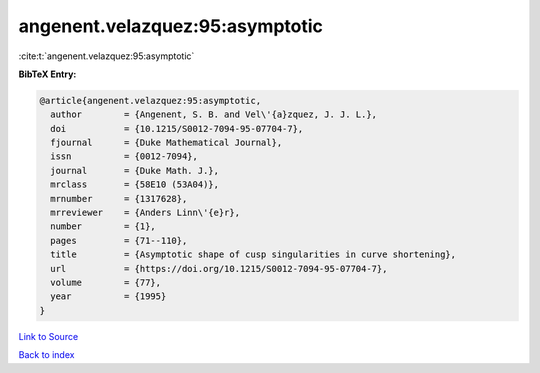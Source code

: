 angenent.velazquez:95:asymptotic
================================

:cite:t:`angenent.velazquez:95:asymptotic`

**BibTeX Entry:**

.. code-block:: bibtex

   @article{angenent.velazquez:95:asymptotic,
     author        = {Angenent, S. B. and Vel\'{a}zquez, J. J. L.},
     doi           = {10.1215/S0012-7094-95-07704-7},
     fjournal      = {Duke Mathematical Journal},
     issn          = {0012-7094},
     journal       = {Duke Math. J.},
     mrclass       = {58E10 (53A04)},
     mrnumber      = {1317628},
     mrreviewer    = {Anders Linn\'{e}r},
     number        = {1},
     pages         = {71--110},
     title         = {Asymptotic shape of cusp singularities in curve shortening},
     url           = {https://doi.org/10.1215/S0012-7094-95-07704-7},
     volume        = {77},
     year          = {1995}
   }

`Link to Source <https://doi.org/10.1215/S0012-7094-95-07704-7},>`_


`Back to index <../By-Cite-Keys.html>`_
